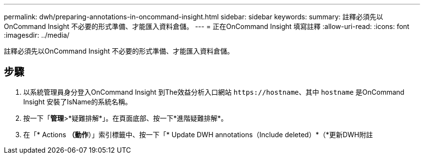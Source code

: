 ---
permalink: dwh/preparing-annotations-in-oncommand-insight.html 
sidebar: sidebar 
keywords:  
summary: 註釋必須先以OnCommand Insight 不必要的形式準備、才能匯入資料倉儲。 
---
= 正在OnCommand Insight 填寫註釋
:allow-uri-read: 
:icons: font
:imagesdir: ../media/


[role="lead"]
註釋必須先以OnCommand Insight 不必要的形式準備、才能匯入資料倉儲。



== 步驟

. 以系統管理員身分登入OnCommand Insight 到The效益分析入口網站 `+https://hostname+`、其中 `hostname` 是OnCommand Insight 安裝了IsName的系統名稱。
. 按一下「*管理*>*疑難排解*」。在頁面底部、按一下*進階疑難排解*。
. 在「* Actions *（動作*）」索引標籤中、按一下「* Update DWH annotations（Include deleted）*（*更新DWH附註

